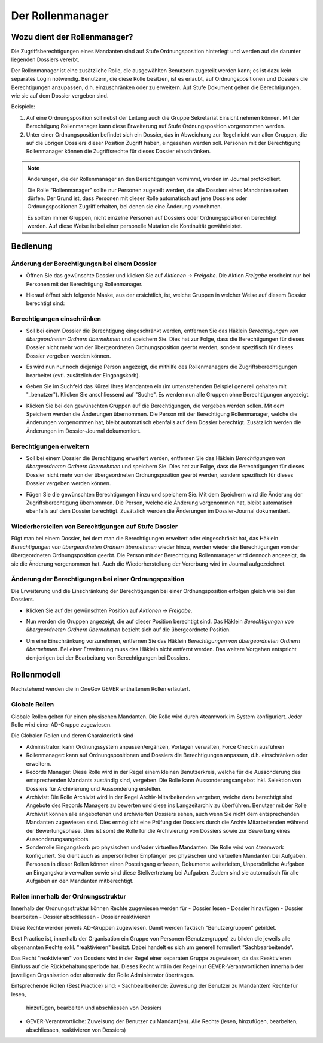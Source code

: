 Der Rollenmanager
=================

Wozu dient der Rollenmanager?
-----------------------------

Die Zugriffsberechtigungen eines Mandanten sind auf Stufe
Ordnungsposition hinterlegt und werden auf die darunter liegenden
Dossiers vererbt.

Der Rollenmanager ist eine zusätzliche Rolle, die ausgewählten Benutzern
zugeteilt werden kann; es ist dazu kein separates Login notwendig.
Benutzern, die diese Rolle besitzen, ist es erlaubt, auf
Ordnungspositionen und Dossiers die Berechtigungen anzupassen, d.h.
einzuschränken oder zu erweitern. Auf Stufe Dokument gelten die
Berechtigungen, wie sie auf dem Dossier vergeben sind.

Beispiele:

1. Auf eine Ordnungsposition soll nebst der Leitung auch die Gruppe
   Sekretariat Einsicht nehmen können. Mit der Berechtigung
   Rollenmanager kann diese Erweiterung auf Stufe Ordnungsposition
   vorgenommen werden.

2. Unter einer Ordnungsposition befindet sich ein Dossier, das in
   Abweichung zur Regel nicht von allen Gruppen, die auf die übrigen
   Dossiers dieser Position Zugriff haben, eingesehen werden soll.
   Personen mit der Berechtigung Rollenmanager können die Zugriffsrechte
   für dieses Dossier einschränken.

.. note::
   Änderungen, die der Rollenmanager an den Berechtigungen vornimmt, werden
   im Journal protokolliert.

   Die Rolle "Rollenmanager" sollte nur Personen zugeteilt werden, die alle
   Dossiers eines Mandanten sehen dürfen. Der Grund ist, dass Personen mit
   dieser Rolle automatisch auf jene Dossiers oder Ordnungspositionen
   Zugriff erhalten, bei denen sie eine Änderung vornehmen.

   Es sollten immer Gruppen, nicht einzelne Personen auf Dossiers oder
   Ordnungspositionen berechtigt werden. Auf diese Weise ist bei einer
   personelle Mutation die Kontinuität gewährleistet.

Bedienung
---------

Änderung der Berechtigungen bei einem Dossier
~~~~~~~~~~~~~~~~~~~~~~~~~~~~~~~~~~~~~~~~~~~~~

-  Öffnen Sie das gewünschte Dossier und klicken Sie auf *Aktionen →
   Freigabe*. Die Aktion *Freigabe* erscheint nur bei Personen mit der
   Berechtigung Rollenmanager.

   |img-rollenmanager-1|

-  Hierauf öffnet sich folgende Maske, aus der ersichtlich, ist, welche
   Gruppen in welcher Weise auf diesem Dossier berechtigt
   sind:

   |img-rollenmanager-2|

Berechtigungen einschränken
~~~~~~~~~~~~~~~~~~~~~~~~~~~

-  Soll bei einem Dossier die Berechtigung eingeschränkt werden,
   entfernen Sie das Häklein *Berechtigungen von übergeordneten Ordnern
   übernehmen* und speichern Sie. Dies hat zur Folge, dass die
   Berechtigungen für dieses Dossier nicht mehr von der übergeordneten
   Ordnungsposition geerbt werden, sondern spezifisch für dieses Dossier
   vergeben werden können.

   |img-rollenmanager-3|

-  Es wird nun nur noch diejenige Person angezeigt, die mithilfe des
   Rollenmanagers die Zugriffsberechtigungen bearbeitet (evtl.
   zusätzlich der Eingangskorb).

-  Geben Sie im Suchfeld das Kürzel Ihres Mandanten ein (im untenstehenden
   Beispiel generell gehalten mit "_benutzer"). Klicken Sie anschliessend auf
   "Suche". Es werden nun alle Gruppen ohne Berechtigungen angezeigt.

   |img-rollenmanager-4|

-  Klicken Sie bei den gewünschten Gruppen auf die Berechtigungen, die
   vergeben werden sollen. Mit dem Speichern werden die Änderungen
   übernommen. Die Person mit der Berechtigung Rollenmanager, welche die
   Änderungen vorgenommen hat, bleibt automatisch ebenfalls auf dem
   Dossier berechtigt. Zusätzlich werden die Änderungen im Dossier-Journal
   dokumentiert.

Berechtigungen erweitern
~~~~~~~~~~~~~~~~~~~~~~~~

-  Soll bei einem Dossier die Berechtigung erweitert werden,
   entfernen Sie das Häklein *Berechtigungen von übergeordneten Ordnern
   übernehmen* und speichern Sie. Dies hat zur Folge, dass die
   Berechtigungen für dieses Dossier nicht mehr von der übergeordneten
   Ordnungsposition geerbt werden, sondern spezifisch für dieses Dossier
   vergeben werden können.

   |img-rollenmanager-3|

-  Fügen Sie die gewünschten Berechtigungen hinzu und speichern Sie. Mit
   dem Speichern wird die Änderung der Zugriffsberechtigung übernommen.
   Die Person, welche die Änderung vorgenommen hat, bleibt automatisch
   ebenfalls auf dem Dossier berechtigt. Zusätzlich werden die Änderungen im
   Dossier-Journal dokumentiert.

Wiederherstellen von Berechtigungen auf Stufe Dossier
~~~~~~~~~~~~~~~~~~~~~~~~~~~~~~~~~~~~~~~~~~~~~~~~~~~~~

Fügt man bei einem Dossier, bei dem man die Berechtigungen erweitert
oder eingeschränkt hat, das Häklein *Berechtigungen von übergeordneten
Ordnern übernehmen* wieder hinzu, werden wieder die Berechtigungen von
der übergeordneten Ordnungsposition geerbt. Die Person mit der
Berechtigung Rollenmanager wird dennoch angezeigt, da sie die Änderung
vorgenommen hat. Auch die Wiederherstellung der Vererbung wird im
Journal aufgezeichnet.

Änderung der Berechtigungen bei einer Ordnungsposition
~~~~~~~~~~~~~~~~~~~~~~~~~~~~~~~~~~~~~~~~~~~~~~~~~~~~~~

Die Erweiterung und die Einschränkung der Berechtigungen bei einer
Ordnungsposition erfolgen gleich wie bei den Dossiers.

-  Klicken Sie auf der gewünschten Position auf *Aktionen → Freigabe*.

|img-rollenmanager-3|

-  Nun werden die Gruppen angezeigt, die auf dieser Position berechtigt
   sind. Das Häklein *Berechtigungen von übergeordneten Ordnern
   übernehmen* bezieht sich auf die übergeordnete Position.

|img-rollenmanager-4|

-  Um eine Einschränkung vorzunehmen, entfernen Sie das Häklein
   *Berechtigungen von übergeordneten Ordnern übernehmen*. Bei einer
   Erweiterung muss das Häklein nicht entfernt werden. Das weitere
   Vorgehen entspricht demjenigen bei der Bearbeitung von Berechtigungen
   bei Dossiers.

Rollenmodell
------------
Nachstehend werden die in OneGov GEVER enthaltenen Rollen erläutert.

Globale Rollen
~~~~~~~~~~~~~~
Globale Rollen gelten für einen physischen Mandanten. Die Rolle wird durch
4teamwork im System konfiguriert. Jeder Rolle wird einer AD-Gruppe zugewiesen.

Die Globalen Rollen und deren Charakteristik sind

-   Administrator: kann Ordnungssystem anpassen/ergänzen, Vorlagen verwalten,
    Force Checkin ausführen

-   Rollenmanager: kann auf Ordnungspositionen und Dossiers die Berechtigungen
    anpassen, d.h. einschränken oder erweitern.

-   Records Manager: Diese Rolle wird in der Regel einem kleinen Benutzerkreis,
    welche für die Aussonderung des entsprechenden Mandants zuständig sind,
    vergeben. Die Rolle kann Aussonderungsangebot inkl. Selektion von
    Dossiers für Archivierung und Aussonderung erstellen.

-   Archivist: Die Rolle Archivist wird in der Regel Archiv-Mitarbeitenden
    vergeben, welche dazu berechtigt sind Angebote des Records Managers zu
    bewerten und diese ins Langzeitarchiv zu überführen. Benutzer mit der Rolle
    Archivist können alle angebotenen und archivierten Dossiers sehen, auch wenn
    Sie nicht dem entsprechenden Mandanten zugewiesen sind. Dies ermöglicht eine
    Prüfung der Dossiers durch die Archiv Mitarbeitenden während der
    Bewertungsphase. Dies ist somt die Rolle für die Archivierung von Dossiers
    sowie zur Bewertung eines Aussonderungsangebots.

-   Sonderrolle Eingangskorb pro physischen und/oder virtuellen Mandanten: Die
    Rolle wird von 4teamwork konfiguriert. Sie dient auch as unpersönlicher
    Empfänger pro physischen und virtuellen Mandanten bei Aufgaben. Personen in
    dieser Rollen können einen Posteingang erfassen, Dokumente weiterleiten,
    Unpersönliche Aufgaben an Eingangskorb verwalten sowie sind diese
    Stellvertretung bei Aufgaben. Zudem sind sie automatisch für alle Aufgaben
    an den Mandanten mitberechtigt.


Rollen innerhalb der Ordnungsstruktur
~~~~~~~~~~~~~~~~~~~~~~~~~~~~~~~~~~~~~

Innerhalb der Ordnungsstruktur können Rechte zugewiesen werden für
-   Dossier lesen
-   Dossier hinzufügen
-   Dossier bearbeiten
-   Dossier abschliessen
-   Dossier reaktivieren

Diese Rechte werden jeweils AD-Gruppen zugewiesen. Damit werden faktisch
"Benutzergruppen" gebildet.

Best Practice ist, innerhalb der Organisation ein Gruppe von Personen
(Benutzergruppe) zu bilden die jeweils alle obgenannten Rechte exkl.
"reaktivieren" besitzt. Dabei handelt es sich um generell formuliert
"Sachbearbeitende".

Das Recht "reaktivieren" von Dossiers wird in der Regel einer separaten Gruppe
zugewiesen, da das Reaktivieren Einfluss auf die Rückbehaltungsperiode hat.
Dieses Recht wird in der Regel nur GEVER-Verantwortlichen innerhalb der
jeweiligen Organisation oder alternativ der Rolle Administrator übertragen.

Entsprechende Rollen (Best Practice) sind:
-   Sachbearbeitende: Zuweisung der Benutzer zu Mandant(en) Rechte für lesen,
    hinzufügen, bearbeiten und abschliessen von Dossiers

-   GEVER-Verantwortliche: Zuweisung der Benutzer zu Mandant(en). Alle Rechte
    (lesen, hinzufügen, bearbeiten, abschliessen, reaktivieren von Dossiers)

.. |img-rollenmanager-1| image:: img/media/img-rollenmanager-1.png
.. |img-rollenmanager-2| image:: img/media/img-rollenmanager-2.png
.. |img-rollenmanager-3| image:: img/media/img-rollenmanager-3.png
.. |img-rollenmanager-4| image:: img/media/img-rollenmanager-4.png

.. disqus::
